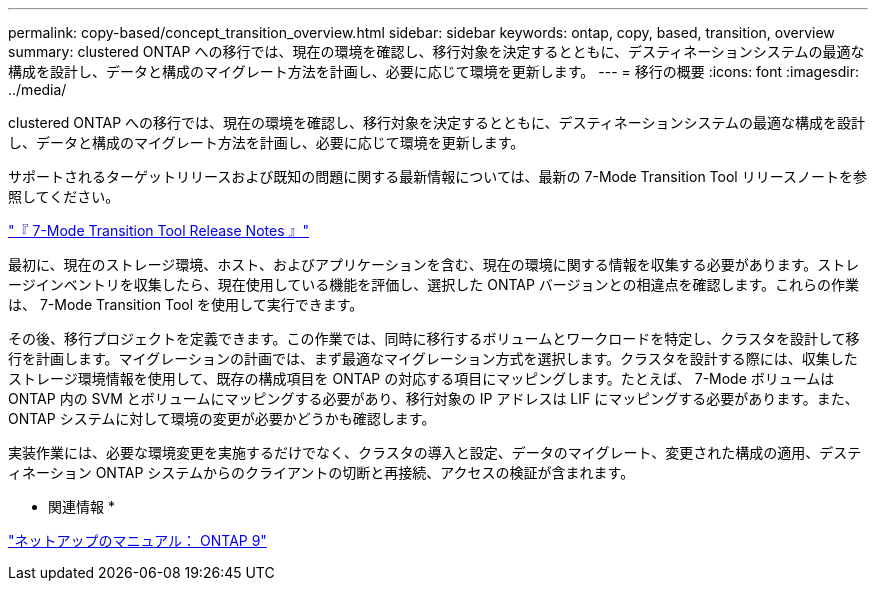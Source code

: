 ---
permalink: copy-based/concept_transition_overview.html 
sidebar: sidebar 
keywords: ontap, copy, based, transition, overview 
summary: clustered ONTAP への移行では、現在の環境を確認し、移行対象を決定するとともに、デスティネーションシステムの最適な構成を設計し、データと構成のマイグレート方法を計画し、必要に応じて環境を更新します。 
---
= 移行の概要
:icons: font
:imagesdir: ../media/


[role="lead"]
clustered ONTAP への移行では、現在の環境を確認し、移行対象を決定するとともに、デスティネーションシステムの最適な構成を設計し、データと構成のマイグレート方法を計画し、必要に応じて環境を更新します。

サポートされるターゲットリリースおよび既知の問題に関する最新情報については、最新の 7-Mode Transition Tool リリースノートを参照してください。

http://docs.netapp.com/ontap-9/topic/com.netapp.doc.dot-72c-rn/home.html["『 7-Mode Transition Tool Release Notes 』"]

最初に、現在のストレージ環境、ホスト、およびアプリケーションを含む、現在の環境に関する情報を収集する必要があります。ストレージインベントリを収集したら、現在使用している機能を評価し、選択した ONTAP バージョンとの相違点を確認します。これらの作業は、 7-Mode Transition Tool を使用して実行できます。

その後、移行プロジェクトを定義できます。この作業では、同時に移行するボリュームとワークロードを特定し、クラスタを設計して移行を計画します。マイグレーションの計画では、まず最適なマイグレーション方式を選択します。クラスタを設計する際には、収集したストレージ環境情報を使用して、既存の構成項目を ONTAP の対応する項目にマッピングします。たとえば、 7-Mode ボリュームは ONTAP 内の SVM とボリュームにマッピングする必要があり、移行対象の IP アドレスは LIF にマッピングする必要があります。また、 ONTAP システムに対して環境の変更が必要かどうかも確認します。

実装作業には、必要な環境変更を実施するだけでなく、クラスタの導入と設定、データのマイグレート、変更された構成の適用、デスティネーション ONTAP システムからのクライアントの切断と再接続、アクセスの検証が含まれます。

* 関連情報 *

http://docs.netapp.com/ontap-9/index.jsp["ネットアップのマニュアル： ONTAP 9"]
